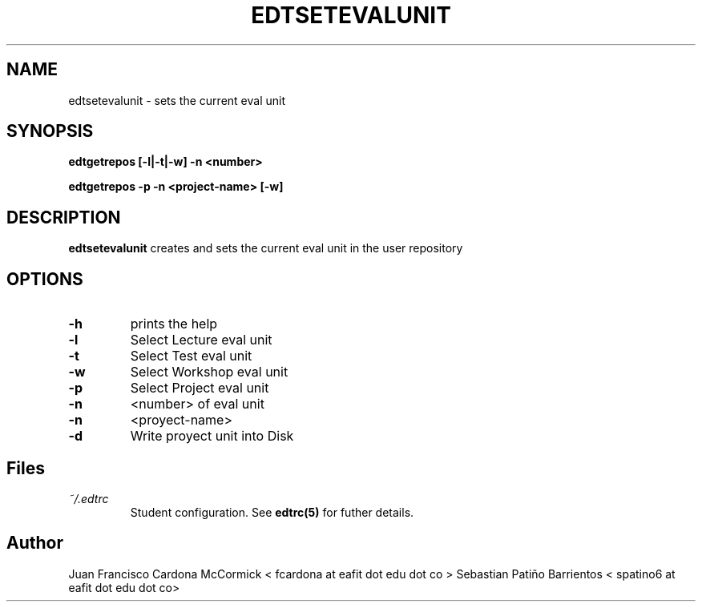 .TH EDTSETEVALUNIT 1
.SH NAME
edtsetevalunit \- sets the current eval unit
.SH SYNOPSIS
.B edtgetrepos [-l|-t|-w] -n <number>
.PP
.B edtgetrepos -p -n <project-name> [-w]
.SH DESCRIPTION
.B edtsetevalunit
creates and sets the current eval unit in the user repository
.SH OPTIONS
.TP
.BR \-h
prints the help
.TP
.BR \-l
Select Lecture eval unit
.TP
.BR \-t
Select Test eval unit
.TP
.BR \-w
Select Workshop eval unit
.TP
.BR \-p
Select Project eval unit
.TP
.BR -n
<number> of eval unit
.TP
.BR -n
<proyect-name>
.TP
.BR -d
Write proyect unit into Disk
.SH Files
.I ~/.edtrc
.RS
Student configuration. See
.BR edtrc(5)
for futher details.
.SH Author
Juan Francisco Cardona McCormick < fcardona at eafit dot edu dot co >
Sebastian Patiño Barrientos < spatino6 at eafit dot edu dot co>
